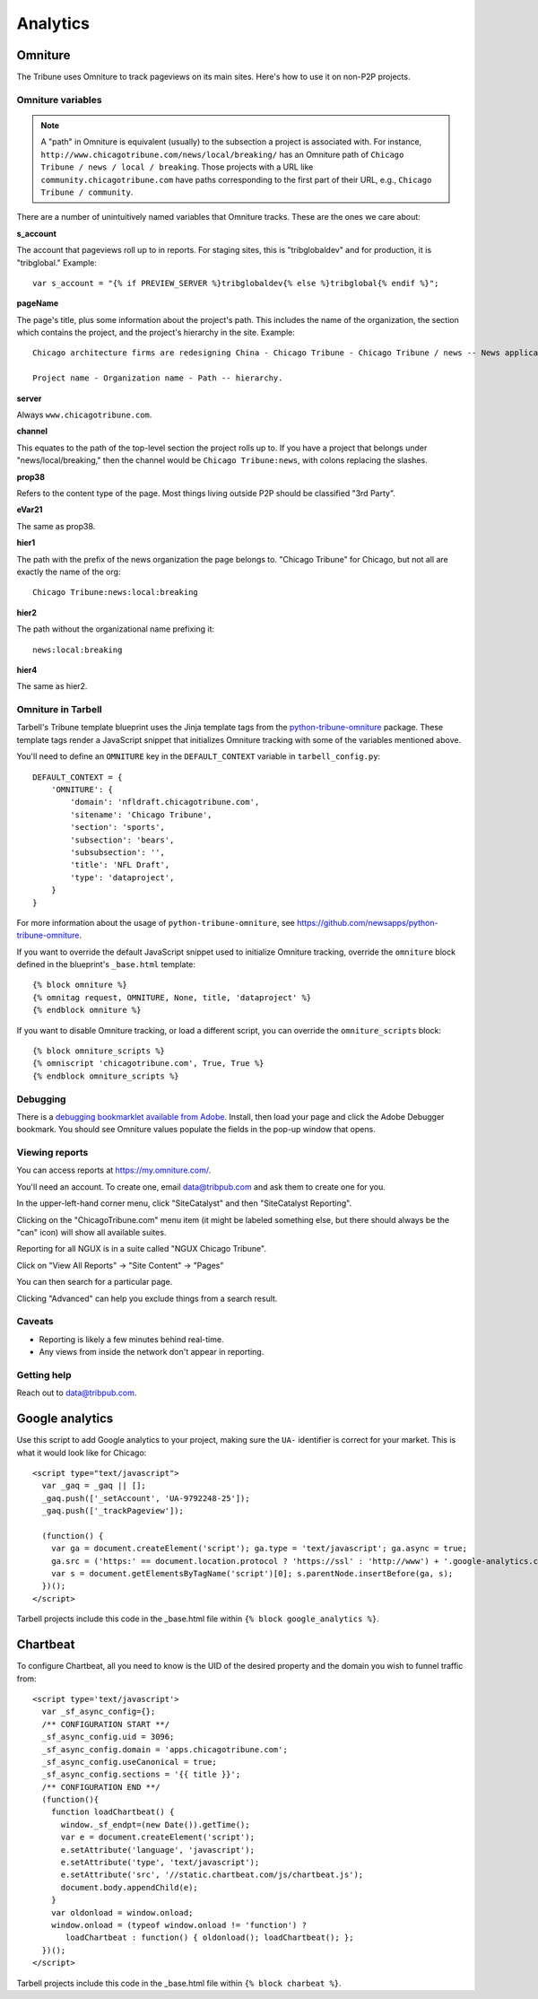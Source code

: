 Analytics
=========

Omniture
--------
.. NOTE: Due to refactoring that needs to happen with our omniture library, it is not currently documented.
  See this ticket for information on using omniture.js: https://tribune.unfuddle.com/a#/projects/6/tickets/by_number/566

The Tribune uses Omniture to track pageviews on its main sites. Here's how to use it on non-P2P projects.

Omniture variables
^^^^^^^^^^^^^^^^^^

.. note::
  A "path" in Omniture is equivalent (usually) to the subsection a project is associated with. For instance,
  ``http://www.chicagotribune.com/news/local/breaking/`` has an Omniture path of
  ``Chicago Tribune / news / local / breaking``. Those projects with a URL like ``community.chicagotribune.com``
  have paths corresponding to the first part of their URL, e.g., ``Chicago Tribune / community``.

There are a number of unintuitively named variables that Omniture tracks. These are the ones we care about:

**s_account**

The account that pageviews roll up to in reports. For staging sites, this is "tribglobaldev" and for production,
it is "tribglobal." Example::

  var s_account = "{% if PREVIEW_SERVER %}tribglobaldev{% else %}tribglobal{% endif %}";

**pageName**

The page's title, plus some information about the project's path. This includes the name of the organization, the
section which contains the project, and the project's hierarchy in the site. Example::

  Chicago architecture firms are redesigning China - Chicago Tribune - Chicago Tribune / news -- News application, 3rd Party.

  Project name - Organization name - Path -- hierarchy.

**server**

Always ``www.chicagotribune.com``.

**channel**

This equates to the path of the top-level section the project rolls up to. If you have a project that belongs under
"news/local/breaking," then the channel would be ``Chicago Tribune:news``, with colons replacing the slashes.

**prop38**

Refers to the content type of the page. Most things living outside P2P should be classified "3rd Party".

**eVar21**

The same as prop38.

**hier1**

The path with the prefix of the news organization the page belongs to. "Chicago Tribune" for Chicago, but not all
are exactly the name of the org::

  Chicago Tribune:news:local:breaking

**hier2**

The path without the organizational name prefixing it::

  news:local:breaking

**hier4**

The same as hier2.


Omniture in Tarbell
^^^^^^^^^^^^^^^^^^^
Tarbell's Tribune template blueprint uses the Jinja template tags from the `python-tribune-omniture <https://github.com/newsapps/python-tribune-omniture>`_ package.  These template tags render a JavaScript snippet that initializes Omniture tracking with some of the variables mentioned above.

You'll need to define an ``OMNITURE`` key in the ``DEFAULT_CONTEXT`` variable in ``tarbell_config.py``:: 

        DEFAULT_CONTEXT = {
            'OMNITURE': {
                'domain': 'nfldraft.chicagotribune.com',
                'sitename': 'Chicago Tribune',
                'section': 'sports',
                'subsection': 'bears',
                'subsubsection': '',
                'title': 'NFL Draft',
                'type': 'dataproject',
            }
        }

For more information about the usage of ``python-tribune-omniture``, see https://github.com/newsapps/python-tribune-omniture.

If you want to override the default JavaScript snippet used to initialize Omniture tracking, override the ``omniture`` block defined in the blueprint's ``_base.html`` template::

        {% block omniture %}
        {% omnitag request, OMNITURE, None, title, 'dataproject' %}
        {% endblock omniture %}

If you want to disable Omniture tracking, or load a different script, you can override the ``omniture_scripts`` block::

        {% block omniture_scripts %}
        {% omniscript 'chicagotribune.com', True, True %}
        {% endblock omniture_scripts %}


Debugging
^^^^^^^^^

There is a `debugging bookmarklet available from Adobe <https://marketing.adobe.com/resources/help/en_US/sc/implement/debugger.html>`_.
Install, then load your page and click the Adobe Debugger bookmark. You should see Omniture values populate the fields in the
pop-up window that opens.

Viewing reports
^^^^^^^^^^^^^^^

You can access reports at https://my.omniture.com/.  

You'll need an account.  To create one, email data@tribpub.com and ask them to create one for you.

In the upper-left-hand corner menu, click "SiteCatalyst" and then "SiteCatalyst Reporting".

Clicking on the "ChicagoTribune.com" menu item (it might be labeled something else, but there should always be the "can" icon) will show all available suites.

Reporting for all NGUX is in a suite called "NGUX Chicago Tribune".

Click on "View All Reports" -> "Site Content" -> "Pages"

You can then search for a particular page.

Clicking "Advanced" can help you exclude things from a search result.

Caveats
^^^^^^^

* Reporting is likely a few minutes behind real-time.
* Any views from inside the network don't appear in reporting.

Getting help
^^^^^^^^^^^^

Reach out to data@tribpub.com.


Google analytics
----------------

Use this script to add Google analytics to your project, making sure the ``UA-`` identifier is correct for your market.
This is what it would look like for Chicago::

  <script type="text/javascript">
    var _gaq = _gaq || [];
    _gaq.push(['_setAccount', 'UA-9792248-25']);
    _gaq.push(['_trackPageview']);

    (function() {
      var ga = document.createElement('script'); ga.type = 'text/javascript'; ga.async = true;
      ga.src = ('https:' == document.location.protocol ? 'https://ssl' : 'http://www') + '.google-analytics.com/ga.js';
      var s = document.getElementsByTagName('script')[0]; s.parentNode.insertBefore(ga, s);
    })();
  </script>

Tarbell projects include this code in the _base.html file within ``{% block google_analytics %}``.


Chartbeat
---------

To configure Chartbeat, all you need to know is the UID of the desired property and the domain you wish to funnel
traffic from::

  <script type='text/javascript'>
    var _sf_async_config={};
    /** CONFIGURATION START **/
    _sf_async_config.uid = 3096;
    _sf_async_config.domain = 'apps.chicagotribune.com';
    _sf_async_config.useCanonical = true;
    _sf_async_config.sections = '{{ title }}';
    /** CONFIGURATION END **/
    (function(){
      function loadChartbeat() {
        window._sf_endpt=(new Date()).getTime();
        var e = document.createElement('script');
        e.setAttribute('language', 'javascript');
        e.setAttribute('type', 'text/javascript');
        e.setAttribute('src', '//static.chartbeat.com/js/chartbeat.js');
        document.body.appendChild(e);
      }
      var oldonload = window.onload;
      window.onload = (typeof window.onload != 'function') ?
         loadChartbeat : function() { oldonload(); loadChartbeat(); };
    })();
  </script>


Tarbell projects include this code in the _base.html file within ``{% block charbeat %}``.
